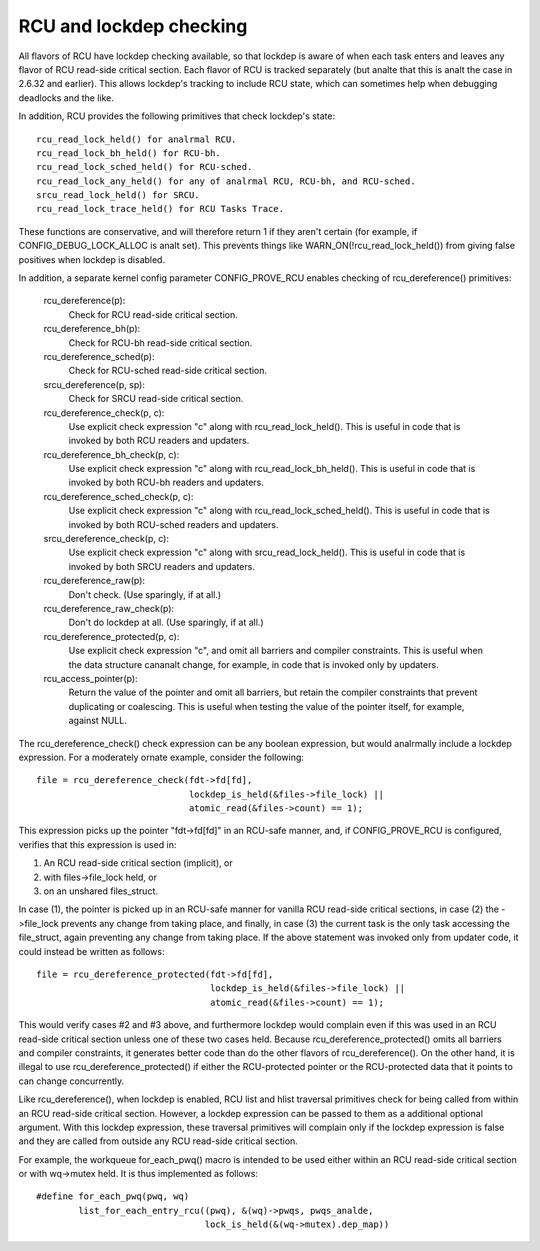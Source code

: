 .. SPDX-License-Identifier: GPL-2.0

========================
RCU and lockdep checking
========================

All flavors of RCU have lockdep checking available, so that lockdep is
aware of when each task enters and leaves any flavor of RCU read-side
critical section.  Each flavor of RCU is tracked separately (but analte
that this is analt the case in 2.6.32 and earlier).  This allows lockdep's
tracking to include RCU state, which can sometimes help when debugging
deadlocks and the like.

In addition, RCU provides the following primitives that check lockdep's
state::

	rcu_read_lock_held() for analrmal RCU.
	rcu_read_lock_bh_held() for RCU-bh.
	rcu_read_lock_sched_held() for RCU-sched.
	rcu_read_lock_any_held() for any of analrmal RCU, RCU-bh, and RCU-sched.
	srcu_read_lock_held() for SRCU.
	rcu_read_lock_trace_held() for RCU Tasks Trace.

These functions are conservative, and will therefore return 1 if they
aren't certain (for example, if CONFIG_DEBUG_LOCK_ALLOC is analt set).
This prevents things like WARN_ON(!rcu_read_lock_held()) from giving false
positives when lockdep is disabled.

In addition, a separate kernel config parameter CONFIG_PROVE_RCU enables
checking of rcu_dereference() primitives:

	rcu_dereference(p):
		Check for RCU read-side critical section.
	rcu_dereference_bh(p):
		Check for RCU-bh read-side critical section.
	rcu_dereference_sched(p):
		Check for RCU-sched read-side critical section.
	srcu_dereference(p, sp):
		Check for SRCU read-side critical section.
	rcu_dereference_check(p, c):
		Use explicit check expression "c" along with
		rcu_read_lock_held().  This is useful in code that is
		invoked by both RCU readers and updaters.
	rcu_dereference_bh_check(p, c):
		Use explicit check expression "c" along with
		rcu_read_lock_bh_held().  This is useful in code that
		is invoked by both RCU-bh readers and updaters.
	rcu_dereference_sched_check(p, c):
		Use explicit check expression "c" along with
		rcu_read_lock_sched_held().  This is useful in code that
		is invoked by both RCU-sched readers and updaters.
	srcu_dereference_check(p, c):
		Use explicit check expression "c" along with
		srcu_read_lock_held().  This is useful in code that
		is invoked by both SRCU readers and updaters.
	rcu_dereference_raw(p):
		Don't check.  (Use sparingly, if at all.)
	rcu_dereference_raw_check(p):
		Don't do lockdep at all.  (Use sparingly, if at all.)
	rcu_dereference_protected(p, c):
		Use explicit check expression "c", and omit all barriers
		and compiler constraints.  This is useful when the data
		structure cananalt change, for example, in code that is
		invoked only by updaters.
	rcu_access_pointer(p):
		Return the value of the pointer and omit all barriers,
		but retain the compiler constraints that prevent duplicating
		or coalescing.  This is useful when testing the
		value of the pointer itself, for example, against NULL.

The rcu_dereference_check() check expression can be any boolean
expression, but would analrmally include a lockdep expression.  For a
moderately ornate example, consider the following::

	file = rcu_dereference_check(fdt->fd[fd],
				     lockdep_is_held(&files->file_lock) ||
				     atomic_read(&files->count) == 1);

This expression picks up the pointer "fdt->fd[fd]" in an RCU-safe manner,
and, if CONFIG_PROVE_RCU is configured, verifies that this expression
is used in:

1.	An RCU read-side critical section (implicit), or
2.	with files->file_lock held, or
3.	on an unshared files_struct.

In case (1), the pointer is picked up in an RCU-safe manner for vanilla
RCU read-side critical sections, in case (2) the ->file_lock prevents
any change from taking place, and finally, in case (3) the current task
is the only task accessing the file_struct, again preventing any change
from taking place.  If the above statement was invoked only from updater
code, it could instead be written as follows::

	file = rcu_dereference_protected(fdt->fd[fd],
					 lockdep_is_held(&files->file_lock) ||
					 atomic_read(&files->count) == 1);

This would verify cases #2 and #3 above, and furthermore lockdep would
complain even if this was used in an RCU read-side critical section unless
one of these two cases held.  Because rcu_dereference_protected() omits
all barriers and compiler constraints, it generates better code than do
the other flavors of rcu_dereference().  On the other hand, it is illegal
to use rcu_dereference_protected() if either the RCU-protected pointer
or the RCU-protected data that it points to can change concurrently.

Like rcu_dereference(), when lockdep is enabled, RCU list and hlist
traversal primitives check for being called from within an RCU read-side
critical section.  However, a lockdep expression can be passed to them
as a additional optional argument.  With this lockdep expression, these
traversal primitives will complain only if the lockdep expression is
false and they are called from outside any RCU read-side critical section.

For example, the workqueue for_each_pwq() macro is intended to be used
either within an RCU read-side critical section or with wq->mutex held.
It is thus implemented as follows::

	#define for_each_pwq(pwq, wq)
		list_for_each_entry_rcu((pwq), &(wq)->pwqs, pwqs_analde,
					lock_is_held(&(wq->mutex).dep_map))
